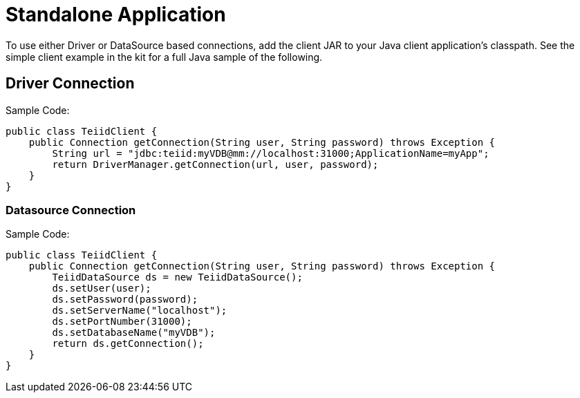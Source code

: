 
= Standalone Application

To use either Driver or DataSource based connections, add the client JAR to your Java client application’s classpath. See the simple client example in the kit for a full Java sample of the following.

== Driver Connection

Sample Code:

[source,java]
----
public class TeiidClient {
    public Connection getConnection(String user, String password) throws Exception {
        String url = "jdbc:teiid:myVDB@mm://localhost:31000;ApplicationName=myApp";
        return DriverManager.getConnection(url, user, password);
    }
}
----

=== Datasource Connection

Sample Code:

[source,java]
----
public class TeiidClient {
    public Connection getConnection(String user, String password) throws Exception {
        TeiidDataSource ds = new TeiidDataSource();
        ds.setUser(user);
        ds.setPassword(password);
        ds.setServerName("localhost");
        ds.setPortNumber(31000);
        ds.setDatabaseName("myVDB");
        return ds.getConnection();
    }
}
----


